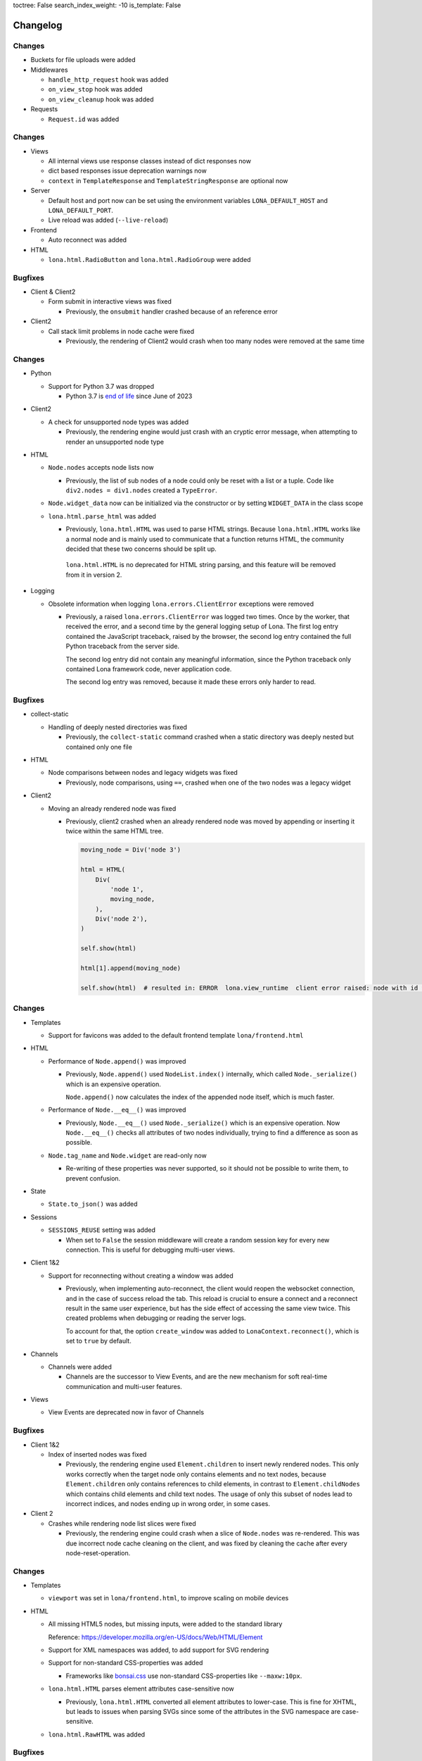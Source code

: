 toctree: False
search_index_weight: -10
is_template: False


Changelog
=========

.. changelog-header:: 1.16.1 (2023-11-28)

Changes
~~~~~~~

* Buckets for file uploads were added

* Middlewares

  * ``handle_http_request`` hook was added
  * ``on_view_stop`` hook was added
  * ``on_view_cleanup`` hook was added

* Requests

  * ``Request.id`` was added


.. changelog-header:: 1.16 (2023-10-20)

Changes
~~~~~~~

* Views

  * All internal views use response classes instead of dict responses now
  * dict based responses issue deprecation warnings now
  * ``context`` in ``TemplateResponse`` and ``TemplateStringResponse`` are
    optional now

* Server

  * Default host and port now can be set using the environment variables
    ``LONA_DEFAULT_HOST`` and ``LONA_DEFAULT_PORT``.

  * Live reload was added (``--live-reload``)

* Frontend

  * Auto reconnect was added

* HTML

  * ``lona.html.RadioButton`` and ``lona.html.RadioGroup`` were added


Bugfixes
~~~~~~~~

* Client & Client2

  * Form submit in interactive views was fixed

    * Previously, the ``onsubmit`` handler crashed because of an reference
      error

* Client2

  * Call stack limit problems in node cache were fixed

    * Previously, the rendering of Client2 would crash when too many nodes
      were removed at the same time


.. changelog-header:: 1.15 (2023-07-20)

Changes
~~~~~~~

* Python

  * Support for Python 3.7 was dropped

    * Python 3.7 is `end of life <https://endoflife.date/python>`_ since
      June of 2023

* Client2

  * A check for unsupported node types was added

    * Previously, the rendering engine would just crash with an cryptic error
      message, when attempting to render an unsupported node type

* HTML

  * ``Node.nodes`` accepts node lists now

    * Previously, the list of sub nodes of a node could only be reset with a
      list or a tuple. Code like ``div2.nodes = div1.nodes`` created a
      ``TypeError``.

  * ``Node.widget_data`` now can be initialized via the constructor or by
    setting ``WIDGET_DATA`` in the class scope

  * ``lona.html.parse_html`` was added

    * Previously, ``lona.html.HTML`` was used to parse HTML strings. Because
      ``lona.html.HTML`` works like a normal node and is mainly used to
      communicate that a function returns HTML, the community decided that
      these two concerns should be split up.

     ``lona.html.HTML`` is no deprecated for HTML string parsing, and this
     feature will be removed from it in version 2.

* Logging

  * Obsolete information when logging ``lona.errors.ClientError`` exceptions
    were removed

    * Previously, a raised ``lona.errors.ClientError`` was logged two times.
      Once by the worker, that received the error, and a second time by the
      general logging setup of Lona. The first log entry contained the
      JavaScript traceback, raised by the browser, the second log entry
      contained the full Python traceback from the server side.

      The second log entry did not contain any meaningful information, since
      the Python traceback only contained Lona framework code, never
      application code.

      The second log entry was removed, because it made these errors only
      harder to read.


Bugfixes
~~~~~~~~

* collect-static

  * Handling of deeply nested directories was fixed

    * Previously, the ``collect-static`` command crashed when a static directory
      was deeply nested but contained only one file

* HTML

  * Node comparisons between nodes and legacy widgets was fixed

    * Previously, node comparisons, using ``==``, crashed when one of the two
      nodes was a legacy widget

* Client2

  * Moving an already rendered node was fixed

    * Previously, client2 crashed when an already rendered node was moved by
      appending or inserting it twice within the same HTML tree.

      .. code-block:: python

          moving_node = Div('node 3')

          html = HTML(
              Div(
                  'node 1',
                  moving_node,
              ),
              Div('node 2'),
          )

          self.show(html)

          html[1].append(moving_node)

          self.show(html)  # resulted in: ERROR  lona.view_runtime  client error raised: node with id 952 is already cached


.. changelog-header:: 1.14 (2023-05-22)

Changes
~~~~~~~

* Templates

  * Support for favicons was added to the default frontend template
    ``lona/frontend.html``

* HTML

  * Performance of ``Node.append()`` was improved

    * Previously, ``Node.append()`` used ``NodeList.index()`` internally,
      which called ``Node._serialize()`` which is an expensive operation.

      ``Node.append()`` now calculates the index of the appended node itself,
      which is much faster.

  * Performance of ``Node.__eq__()`` was improved

    * Previously, ``Node.__eq__()`` used ``Node._serialize()`` which is an
      expensive operation. Now ``Node.__eq__()`` checks all attributes of two
      nodes individually, trying to find a difference as soon as possible.

  * ``Node.tag_name`` and ``Node.widget`` are read-only now

    * Re-writing of these properties was never supported, so it should not be
      possible to write them, to prevent confusion.

* State

  * ``State.to_json()`` was added

* Sessions

  * ``SESSIONS_REUSE`` setting was added

    * When set to ``False`` the session middleware will create a random session
      key for every new connection. This is useful for debugging multi-user
      views.

* Client 1&2

  * Support for reconnecting without creating a window was added

    * Previously, when implementing auto-reconnect, the client would reopen the
      websocket connection, and in the case of success reload the tab. This
      reload is crucial to ensure a connect and a reconnect result in the same
      user experience, but has the side effect of accessing the same view
      twice. This created problems when debugging or reading the server logs.

      To account for that, the option ``create_window`` was added to
      ``LonaContext.reconnect()``, which is set to ``true`` by default.

* Channels

  * Channels were added

    * Channels are the successor to View Events, and are the new mechanism for
      soft real-time communication and multi-user features.

* Views

  * View Events are deprecated now in favor of Channels


Bugfixes
~~~~~~~~

* Client 1&2

  * Index of inserted nodes was fixed

    * Previously, the rendering engine used ``Element.children`` to insert
      newly rendered nodes. This only works correctly when the target node only
      contains elements and no text nodes, because ``Element.children`` only
      contains references to child elements, in contrast to
      ``Element.childNodes`` which contains child elements and child text
      nodes. The usage of only this subset of nodes lead to incorrect indices,
      and nodes ending up in wrong order, in some cases.

* Client 2

  * Crashes while rendering node list slices were fixed

    * Previously, the rendering engine could crash when a slice of
      ``Node.nodes`` was re-rendered. This was due incorrect node cache
      cleaning on the client, and was fixed by cleaning the cache after every
      node-reset-operation.


.. changelog-header:: 1.13 (2023-04-01)

Changes
~~~~~~~

* Templates

  * ``viewport`` was set in ``lona/frontend.html``, to improve scaling on
    mobile devices

* HTML

  * All missing HTML5 nodes, but missing inputs, were added to the standard
    library

    Reference: https://developer.mozilla.org/en-US/docs/Web/HTML/Element

  * Support for XML namespaces was added, to add support for SVG rendering

  * Support for non-standard CSS-properties was added

    * Frameworks like `bonsai.css <https://www.bonsaicss.com/>`_ use
      non-standard CSS-properties like ``--maxw:10px``.

  * ``lona.html.HTML`` parses element attributes case-sensitive now

    * Previously, ``lona.html.HTML`` converted all element attributes to
      lower-case. This is fine for XHTML, but leads to issues when parsing
      SVGs since some of the attributes in the SVG namespace are
      case-sensitive.

  * ``lona.html.RawHTML`` was added


Bugfixes
~~~~~~~~

* HTML

  * Parsing of single nodes in HTML-strings was fixed

    * Previously, when parsing HTML-strings, that contained only one node, the
      resulting node was no root node, but it had a parent node set, that was
      out of scope.

      This lead to crashes, because Lona refuses to render nodes on the
      top-level, which are no root-nodes.

* Client

  * Backwards compatibility with legacy frontend widget API was fixed


.. changelog-header:: 1.12.4 (2023-03-19)

Bugfixes
~~~~~~~~

* Views

  * TypeError in ``View.sleep()`` on Python 3.11 was fixed

    * ``View.sleep()`` uses ``View._await_sync`` internally, which previously
      used ``asyncio.wait`` with coroutines. Since Python 3.11,
      ``asyncio.wait`` forbids coroutines, therefore Lona now converts its
      them to asyncio tasks before calling ``asyncio.wait``.

      https://docs.python.org/3/library/asyncio-task.html#waiting-primitives

* HTML

  * Duplicate node reset patches were fixed

    * ``NodeList.reset()`` gets called with a list of nodes when the
      ``Node.nodes`` property gets set. ``NodeList.reset()`` then clears its
      node list and creates a ``lona.protocol.OPERATION.RESET`` patch.

      Previously, the code falsely create a patch for every new node, that
      contained all following nodes. That resulted in a list of patches that
      would override each other on the client.

      This was no problem in the past, because the client had no checks before
      whether a node was already sent by the server, and because the patches
      overwrote each other, the HTML end-result always was correct.

  * Incorrect node wrapping on client2 when parsing HTML strings was fixed

    * Previously, when client2 was used, ``lona.html.HTML`` used
      ``lona.html.HTML`` (itself) to parse given HTML-strings. On client2,
      ``lona.html.HTML`` wraps all nodes on the top-level of the parsing
      result, if the parser returned more than one root node.

      This combination resulted in incorrect node wrapping, not only on the
      top-level, but also in sub-trees.

* Client

  * Rendering of HTML symbols was fixed

    * https://www.w3schools.com/html/html_symbols.asp

  * The ``Widget.deconstruct`` was fixed

    * Previously, ``Widget.deconstruct`` only ran when a node got orphaned
      after a node clearing operation, and got collected by the
      rendering-engine. It did not run, when a single node got removed from the
      client.

  * Relative URL resolving was fixed

    * Previously, the resolving of relative URLs was a custom implementation,
      which had multiple weird quirks, and behaved differently than the
      browsers implementation. That was confusing, because redirects, issued by
      the server, sometimes resulted in slightly different URLs than their
      link-counterparts.

      The client uses the browsers URL resolving implementation now, to ensure
      that client-side and server-side issued redirects behave the same.


Changes
~~~~~~~

* Client

  * The ``WidgetData`` class was added to make room for high-level API like
    ``WidgetData.set`` or ``WidgetData.get`` in the future

  * References to the Lona window, the root node, and the widget data of a
    widget, got added to ``Widget.constructor`` calls, to replace
    ``Widget.setup`` in the future

  * ``Widget.onDataUpdated`` was added to replace ``Widget.data_updated`` in
    the future

  * ``Widget.destroy`` was added to replace ``Widget.deconstruct`` in the
    future

  * A reference to the Lona window was added to the ``LonaWindowShim`` class


.. changelog-header:: 1.12.3 (2023-02-12)

Bugfixes
~~~~~~~~

* JavaScript client crashes on iPhone 6 and iPad mini 2 were fixed

  * Previously, the client used JavaScript public field declarations in the
    Lona namespace class. Public field declarations are not supported in
    Safari versions lower 14.1 and iPhone 6 and iPad mini 2 are running
    version 12.


.. changelog-header:: 1.12.2 (2023-02-10)

Bugfixes
~~~~~~~~

  * Handling of ``View.is_daemon`` was fixed

    * The problem, described in 1.12.1, was not fixed entirely before. The
      server still did not remove daemonized views, that were stopped,
      correctly in all cases


.. changelog-header:: 1.12.1 (2023-02-10)

Bugfixes
~~~~~~~~

* Views

  * Handling of redirects and HTTP redirects from event handlers were fixed

    * 1.12 introduced ``lona.responses.AbstractResponse`` as new data structure
      for responses, but did not update all type checks in the event handler
      code

  * Handling of feature flag ``STOP_DAEMON_WHEN_VIEW_FINISHES`` was fixed

    * Previously, only ``View.STOP_DAEMON_WHEN_VIEW_FINISHES`` worked,
      ``settings.STOP_DAEMON_WHEN_VIEW_FINISHES`` had no effect

  * Handling of ``View.is_daemon`` was fixed

    * 1.12 changed the checks, if a view should be removed from the server, to
      make short running deamon-views possible.

      When ``View.STOP_DAEMON_WHEN_VIEW_FINISHES`` was set to ``False`` and
      ``View.is_daemon`` to ``True``, the view did not get removed from the
      server when the user closed the tab, and got reconnected to the same
      view, when reopening the tab.

      When ``View.STOP_DAEMON_WHEN_VIEW_FINISHES`` was set to ``True``, which
      is the default, and ``View.is_daemon`` also to ``True``, the view should
      be removed from the server, when it finishes, and the tab gets closed,
      but instead the view remained on the server, but was not reconnected when
      reopening the tab.

      That meant that the server created a new view on every access of a page,
      and did neither reuse or close it, so they built up indefinitely.


.. changelog-header:: 1.12 (2023-02-07)

Changes
~~~~~~~

* Python

  * Support for Python 3.11 was added

  * Packaging using ``pyproject.toml`` was added

    * A ``pyproject.toml`` was added, to fix two problems with the current
      packaging at once:

      1. Deprecation warnings

      The previous setup, using a legacy ``setup.py``, produced this warning
      since pip 23.0:

      ::

        DEPRECATION: lona is being installed using the legacy 'setup.py install'
        method, because it does not have a 'pyproject.toml' and the 'wheel' package
        is not installed. pip 23.1 will enforce this behaviour change. A possible
        replacement is to enable the '--use-pep517' option. Discussion can be found
        at https://github.com/pypa/pip/issues/8559

      2. Problems with package data

      On some systems, package data like the JavaScript client or templates
      are missing, when Lona is installed using the git URL:

      ::

        pip install git+https://github.com/lona-web-org/lona.git

* Client

  * The client code was moved into the prefix ``/client/``

    * The client URL was changed from ``/static/_lona/lona.js`` to
      ``/static/_lona/client/lona.js``, to make room for the new client
      implementation of Lona 2. It is planed to
      support both clients until Lona 2 gets released.

  * Client 2 was added

    * This release adds the first version of client 2, which will be the
      implementation for Lona 2.

      Client 2 is a completely separate code base, to be fully
      backwards-compatible, until Lona 2 gets released.

      The new client can be enabled, by setting the feature flag
      ``CLIENT_VERSION`` to ``2`` in the settings (default is ``1``).
      On startup the server calls a new added method
      ``lona.compat.set_client_version`` which sets the configured version in
      the environment variable ``LONA_CLIENT_VERSION``.

      This extra step through the environment is necessary, to communicate to
      ``lona.html`` types, which client version is running, since they have no
      access to the settings.

      The currently configured client version can be checked using
      ``lona.compat.get_client_version()``.

* Client 2

  * Support for legacy widget API was dropped

    Lona 1 defines two types of nodes: Nodes that can be rendered in the
    browser (text nodes and elements), and collections of nodes that can be
    rendered (widgets). This distinction was made to make components (for
    example a pop-up component) with multiple root nodes possible.

    This feature was useful in some cases but brought much complexity and error
    potential into the JavaScript client. Also the implications of enforcing
    every component to have exactly one root node, are not big enough to
    justify this level of complexity.

    All widget rendering code was removed from client 2 and ``lona.html.HTML``
    was updated to return a node instead of a widget when client 2 gets
    used.

* HTML

  * Select2 was added

    * Previously, the API of ``html.Select`` was quite confusing because its
      main control mechanism over its options and their values were
      ``html.Select.value`` and ``html.Select.values``. ``values`` was
      represented as a list of tuples, which got parsed into ``html.Option``
      objects with their values and attributes set.
      Values always got converted to strings, which is the correct behavior,
      from a browsers perspective, but it was surprising and inconvenient.

      A new select implementation, named ``lona.html.Select2``, with a more
      intuitive API, that preserves the original values of options, was added.

      For compatibility reasons, ``html.HTML`` still uses ``html.Select``,
      when parsing HTML strings.
      The new implementation can be used by setting the feature flag
      ``USE_FUTURE_NODE_CLASSES`` to ``True`` in the settings (default is
      ``False``).

  * The parser now uses ``value`` properties instead of setting them as
    attribute

    * ``value``, most of the time, is used in nodes like ``Select`` or
      ``TextInput``, and is implemented as a high-level property.

      Previously, ``value`` got treated as an node attribute.
      The parsing code was changed to treat ``value`` as key word
      argument of the node class, so all high-level properties get used.
      If a node does not implement a high-level property for ``value``, the
      node base-class falls back to setting ``value`` as an attribute.

* Views

  * Response classes were added

    Previously, Lona views used special dictionaries as responses, instead of
    proper response classes like any other Python web framework.

    This is a design that was part of Lona since the very beginning. In the
    early days of this framework, views were simple functions, that needed
    almost no imports. The idea was to use a Python standard data structure,
    so no classes had to be imported, and no response class names had to be
    remembered.

    This was a horrible idea, and lead to horrible code, namely the
    ``ResponseParser`` code. Because the dictionaries could contain any key,
    they had to be parsed.

    Response classes, for any type of response Lona supports, and a
    drop-in-replacement for the response parser code, that converts
    dictionaries into responses, were added, to be backwards compatible.

    Response dicts are deprecated now, and will be removed in Lona 2.


Bugfixes
~~~~~~~~

* Handling of overlapping directories got fixed in ``collect-static`` command

  * Previously collect-static crashed, when two static directories contained the
    same sub directory.

    Example:

    ::

      project/static-dir-1/directory/file.txt
      project/static-dir-2/directory/file.txt

    On Python versions after 3.7, this was fixed by setting the
    ``dirs_exist_ok`` flag, in the ``shutil.copytree()`` call in
    collect-static.

      https://docs.python.org/3/library/shutil.html#shutil.copytree

    Because this flag does not exist on Python 3.7, code was added to
    emulates this feature, and a check which implementation should be used.

* aiohttp deprecation warning was fixed

  ::

    .tox/python/lib/python3.8/site-packages/aiohttp/web_protocol.py:451:
    DeprecationWarning: returning HTTPException object is deprecated (#2415)
    and will be removed, please raise the exception instead

* Multiple node caching issues in Client 2 were fixed

  * Previously the rendering code sometimes accessed the node cache directly,
    instead of using ``_get_node()``. JavaScript (being JavaScript) returned
    ``undefined`` if no node with the given node id exists.
    So, looking up an unknown node id "worked" but the code then crashed when
    trying to patch the retrieved node, which was hard to debug.

    These problems were fixed, by adding a node id check to ``_get_node()``,
    which throws an exception, when an unknown node id was given, and all old
    code, that accessed the node cache directly, was removed.


.. changelog-header:: 1.11 (2023-01-09)

Changes
~~~~~~~

* HTML

  * An initial value for ``Node.state`` now can be set while creating a node,
    using ``Node(state={})``

  * The ``AbstractNode`` class supports comparisons now

    .. code-block:: python

        >>> Div() == Div()            # True
        >>> Div() is Div()            # False
        >>> Div(a=1) == Div()         # False
        >>> Span() == Div()           # False
        >>> Div(Div()) == Div(Div())  # True

  * ``index()`` in lists, in widget data was fixed

    * Due a copy-paste issue, ``index()`` in lists, in ``WidgetData`` objects,
      called ``count()`` instead of ``index()``, in their inner data
      structures, in all Lona versions, prior to 1.11.

* Input Events

  * ``target_node`` attribute was added to the ``InputEvent`` class

    * In JavaScript, when an event listener for a click event is attached to a
      node, the resulting event can be originally issued by one of its child
      nodes, but catched by the node that defined the event listener.

      Previously, when setting up events on a Lona node, there was no way to
      determine if an event was issued by this exact node or by one of its
      child nodes.

      This resulted in problems when using clickable nodes inside clickable
      nodes, which can be a valid use-case, for example for clickable backdrops
      that contain buttons.

      To solve this problem, a new attribute, named ``target_node``, was added
      to the ``InputEvent`` class, which is the equivalent to ``event.target``
      in JavaScript.

* Testing

  * ``lona.pytest.LonaContext.debug_interactive``

    * stdin and stdout capturing is now disabled during runtime

      * ``lona.pytest.LonaContext.debug_interactive`` starts a rlpython shell
        that reads and writes to stdin and stdout, which are captured by pytest
        by default.

        Previously this had to be disabled by hand, by setting ``-s`` in the
        pytest command line (or respective pytest config variable) to make the
        shell work.

        ``lona.pytest.LonaContext.debug_interactive`` now disables pytests
        capturing before rlpython starts, and reenables it after rlpython
        stops.

* Views

  * Daemonizing support for short running views was added

    * Previously daemonizing required views their ``handle_request()`` method
      to run as long as they wanted to be daemonized, blocking one thread for
      the entire lifetime of the view.

      The view runtime checks got changed, so that daemonized views can be
      finished without getting removed from the server.

      Previously a view got daemonized by calling ``LonaView.daemonize()`` and
      "undaemonized" and removed from the server by simply returning from
      ``handle_request()``. ``LonaView`` now has a new boolean property, called
      ``is_daemon``, which enables or disables if a view should be a daemon or
      get removed from the server.

      Because this potentially changes the flow of existing user application
      code, the new behavior is only active when
      ``LonaView.STOP_DAEMON_WHEN_VIEW_FINISHES`` is set to ``False``, which
      is set to ``True`` by default.


Bugfixes
~~~~~~~~

* HTML

  * Multiple tree unmounting and loop-detection issues were fixed

    * Lona nodes have to be unique, because they are meant to represent exactly
      one node in the browser DOM. This means, when a node gets mounted into a
      node tree, it has to be unmounted at its previous parent node tree, if
      present.

      Previously this mechanism was flawed, and there were scenarios in which a
      node could appear in multiple node trees, or appear multiple times in the
      same node tree. In these cases the loop detection sometimes ended up in
      an endless loop.

* Client

  * Handling of the default Lona window was fixed

    * In Lona protocol, window ids are set by the client. The client holds an
      id counter starting at ``1`` and increments it for every new window. If
      reconnect is configured, like shown in
      ``https://lona-web.org/1.x/cookbook/auto-reconnect.html``, the counter
      gets incremented on every reconnect.

      ``LonaContext`` defines
      ``patch_input_events(root_node_selector, window_id)``, which is meant to
      patch the input events on global navigation, or search-bars.
      If no ``window_id`` is given, ``LonaContext.get_default_window()`` is
      called, which previously always tried to return a window with the id
      ``1``. This hard coded value worked until the first reconnect. After
      that, ``LonaContext.get_default_window()`` returns ``undefined`` and this
      JavaScript exception got thrown, when running
      ``LonaContext.patch_input_events()``:

      .. code-block::

          Uncaught TypeError: Cannot read properties of undefined (reading '_input_event_handler')
              at context.js:98:21
              at NodeList.forEach (<anonymous>)
              at LonaContext.patch_input_events (context.js:97:41)
              at (index):125:24
              at LonaContext._run_connect_hooks (context.js:131:13)
              at _ws.onopen (context.js:324:31)

      This issue was fixed, by changing ``LonaContext.get_default_window()`` to
      always return the window with the lowest window id.

  * Implementation of ``id_list.remove()`` was fixed

    * The previous, client side, implementation of ``Node.id_list.remove()``
      did not remove a specific id from the id list, but removed the last
      id in the list.

  * Class attribute clearing was fixed

    * Previously the class attribute was cleared by setting its value to an
      empty string, but that does not remove it completely. Now, the attribute
      gets removed using ``Node.removeAttribute()`` in JavaScript.

* Input Events

  * Event bubbling in the browser client was fixed

    * Previously the browser client did not stop the propagation of events
      that were already send to the server. That meant that events continued
      bubbling up the tree, getting catched and send to the server multiple
      times.

      This issue was fixed, by adding an ``event.stopPropagation`` call to
      all intern input event listeners, to stop already catched input events
      from bubbling up any further.

* Testing

  * ``lona.pytest.LonaContext.debug_interactive``

    * ``locals`` vs. ``global`` issue was fixed

      * All rlpython versions before 0.9 made a distinction between globals and
        locals, which resulted in scoping issues. In

        .. code-block::

          128ff5bc9278 ("repl: fix locals and globals issues")
          (https://github.com/fscherf/rlpython/commit/128ff5bc9278314f3f44e53773a1dfc4f4229ca6)

        globals and locals were consolidated to replicate the behavior of the
        Python standard REPL more closely.

        The call into the rlpython API was changed, to accommodate for the
        upstream fix.


.. changelog-header:: 1.10.5.1 (2022-12-12)

Bugfixes
~~~~~~~~

* Packaging

  * A ``ModuleNotFoundError``, that raised on some systems while installing
    Lona, was fixed

    * Previously the package mechanism assumed that all dependencies are fully
      installed, before Lona gets installed. This assumption seems to be
      incorrect on some systems.


.. changelog-header:: 1.10.5 (2022-12-05)

Changes
~~~~~~~

* HTML

  * Frontend Widget capabilities were added to the abstract node class

    * Previously only nodes, subclassing ``lona.html.Widget``, could define a
      frontend widget. Now, any node, besides text nodes, can do so.

      This is in preparation of making the widget API obsolete at first, and
      removing it entirely in Lona2.


Bugfixes
~~~~~~~~

* HTML

  * Handling of non-string attributes like ``True`` was fixed in string
    representations

    * Previously code like ``str(Option(bubble_up=True))`` crashed

* collect-static

  * A regression, added in 1.10.2, was fixed


.. changelog-header:: 1.10.4 (2022-09-26)

Changes
~~~~~~~

* Client

  * Python based pre compiler was replaced with JavaScript ES06 imports

    * The sole reason for the client pre compiler was to add Python constants
      and Javascript imports to the vanilla Javascript client implementation.

      Since all major browsers support ES06 imports now, and Python constants
      can also resolved in the templating stage, the client pre compiler was
      removed.

Bugfixes
~~~~~~~~

* Client

  * Node caching problem was fixed

    * Previously the node cache got cleaned out after every rendering patch
      that was applied. In some cases that resulted in situations in which
      nodes got cleaned out of the cache before they were applied to the Dom.

      When a patch came in, for a node that was not present in the node cache,
      the client crashed.

      This issue was fixed by removing the cash clear calls after every patch
      and add one call after an entire patch stack.


.. changelog-header:: 1.10.3 (2022-08-12)

Bugfixes
~~~~~~~~

* Fix client crashes

  * ``1.10.2`` introduced some uninitialized variable and variable name issues
    that caused occasional crashes


.. changelog-header:: 1.10.2 (2022-07-31)


Changes
~~~~~~~

* Server

  * Add setting to set aiohttp ``client_max_size``

* Client

  * Window shortcuts were added

    * In most applications Lona has only one window.
      The Shortcuts ``window.get_default_window()`` and ``window.run_view()``
      were added to access this first window as the default window.


Bugfixes
~~~~~~~~

* Client

  * Window id reuse was fixed

    * Previously Lona generated a new window id by incrementing the current
      window count. This lead to potential reuse of ids, when a window got
      removed


.. changelog-header:: 1.10.1 (2022-04-03)


Changes
~~~~~~~

* Server State

  * Server State can pre set using ``settings.INITIAL_SERVER_STATE`` now


.. changelog-header:: 1.10 (2022-03-21)


Changes
~~~~~~~

* Templating

  * The shortcut ``Lona.settings`` to ``server.settings`` was added
  * The shortcut ``Lona.state`` to ``server.state`` was added
  * Support for top level imports like ``json`` was added

    * Previously template imports like ``{% Lona.import('json') %}`` failed

* Client

  * Debug mode was added

    * When ``settings.CLIENT_DEBUG`` is set to ``True`` Lona recompiles the
      client on every request and serves all library files seperately to make
      Chrome Inspector work as expected

* Server State

  * Support for equal comparisons was added

    * Previously operations like ``server.state['foo'] == ['foo', 'bar']``
      were not supported

* HTML

  * Add ``AbstractNode.state``

* Server

  * ``route_name`` argument was added to ``Server.get_view_class()``
  * ``route_name`` argument was added to ``Server.get_views()``


Bugfixes
~~~~~~~~

* Views

  * Page titles on daemonized views were fixed

    * Previously the the page title was send only once on view start and was
      not resend when reconnecting to a view

* Server State

  * Boolean typecasts were fixed

* HTML

  * node static file discovery was fixed using
    `PEP 487 <https://www.python.org/dev/peps/pep-0487/>`_

    * Previously node static file discovery used ``__subclasses__()``. This
      method sometimes failed unreproducible, while running the test suite in
      CI. It seems this problem has something to do with multi-threading, which
      gets used heavily in Lona.


Breaking Changes
~~~~~~~~~~~~~~~~

* Templating

  * ``Lona.resolve_url`` was renamed to ``Lona.reverse``

    * This makes naming across Lona more consistent

* Settings

  * ``CLIENT_RECOMPILE`` was replaced with ``CLIENT_DEBUG``
  * ``STATIC_FILES_CLIENT_URL`` was removed

* Static Files

  * Lona client files get served using the URL prefix ``_lona/`` now


.. changelog-header:: 1.9 (2022-01-28)


Changes
~~~~~~~

* Input events

  * ``FOCUS`` and ``BLUR`` were added

* Server

  * ``LonaServer.project_root`` was added
  * ``LonaServer.template_dirs`` was added
  * ``LonaServer.static_dirs`` was added
  * ``LonaServer.get_views`` was added

* Testing

  * Pytest based testing was added


Bugfixes
~~~~~~~~


* Packaging

  * Import errors during installation were fixed

    * Previously an import error stating that ``typing-extensions`` is not
      installed could occur while installing the Lona package

* HTML

  * Quoting in Python representations were fixed

    * Previously representations looked like this:
      ``<input data-lona-node-id="1" type=&quot;checkbox&quot; />``

* Scripts

  * Return value of ``app.route`` decorator was fixed

    * Previously the decorator returned nothing which overwrote the given
      view class with ``None``



Breaking Changes
~~~~~~~~~~~~~~~~

* Server

  * ``LonaServer.websockets`` is a private attribute now
  * ``LonaServer.templating_engine`` is a private attribute now
  * ``LonaServer.router`` is a private attribute now
  * ``LonaServer.middleware_controller`` is a private attribute now
  * ``LonaServer.view_loader`` is a private attribute now
  * ``LonaServer.response_parser`` is a private attribute now
  * ``LonaServer.view_runtime_controller`` is a private attribute now
  * ``LonaServer.client_pre_compiler`` is a private attribute now
  * ``LonaServer.static_file_loader`` is a private attribute now
  * ``LonaServer.settings_paths`` is a read only property now


.. changelog-header:: 1.8.5 (2021-12-15)


Bugfixes
~~~~~~~~

* Import errors on non-Unix systems were fixed

  * Previously the package ``syslog`` got imported on startup without proper
    error handling.


.. changelog-header:: 1.8.4 (2021-12-05)


Changes
~~~~~~~

* Templates

  * Support for custom Jinja2 filters was added


.. changelog-header:: 1.8.3 (2021-11-24)


Changes
~~~~~~~

* Shell Commands

  * ``logging syslog priorities`` was added to ``%lona_info``

* Logging

  * Command line option ``--syslog-priorities=no|always|auto`` was added

* Error Views

  * ``lona.NotFoundError`` was added
  * ``lona.LonaApp.error_403_view`` was added
  * ``lona.LonaApp.error_404_view`` was added
  * ``lona.LonaApp.error_500_view`` was added


Bugfixes
~~~~~~~~

* Logging

  * Check if running in a systemd unit was fixed

    * On modern Linux desktop systems the desktop environment is often started
      within a systemd unit. In these setups ``JOURNAL_STREAM`` is often set in
      every shell. Therefore this check often yielded false positive results.


.. changelog-header:: 1.8.2 (2021-11-22)


Changes
~~~~~~~

* Logging

  * Support for syslog priorities was added


.. changelog-header:: 1.8.1 (2021-11-17)


Bugfixes
~~~~~~~~

* HTML

  * Memory issues in widget data updates were fixed


.. changelog-header:: 1.8 (2021-11-11)


Breaking Changes
~~~~~~~~~~~~~~~~

* ``LonaView.on_shutdown`` was removed

  * ``LonaView.on_shutdown`` is deprecated and got replaced by
    ``LonaView.on_stop`` and ``LonaView.on_cleanup``

* ``LonaView.iter_objects`` was removed

  * ``LonaView.iter_objects`` is deprecated and got replaced by
    view events

* ``LonaView.embed_shell`` and ``server.embed_shell`` were removed

  * ``embed_shell`` never worked like an end-user would expect, because it
    always runs in it's own scope, and not in the scope of the caller of the
    method. The better way to do this is to use rlpython directly


Changes
~~~~~~~

* HTML

  * ``lona.html.NumberInput`` was added
  * ``lona.html.NodeList.index`` was added
  * ``lona.html.NodeList.extend`` was added
  * ``lona.html.HTML.index`` was added
  * ``lona.html.HTML.extend`` was added

* Routing

  * Route names are unique now. If a name gets reused a warning gets logged

* Views

  * Support for binary responses was added to non-interactive views
  * Support for custom HTTP headers was added to non-interactive views


Bugfixes
~~~~~~~~

* Client

  * Scrolling issues were fixed

    * Previously when the HTML of a view was scrolled down and a new view
      started, the HTML of the new view started scrolled to the previous scroll
      position. This only happened if a ``height`` CSS role was applied to the
      body or the Lona window.

* Routing

  * Handling of optional trailing slashes was fixed

    * Previously routes that ended with an argument and an optional slash
      (``Route('/foo/<bar>(/)')``) couldn't be routed or reverse matched

  * The first argument of ``Server.reverse`` was changed from ``name`` to
    ``route_name``

    * Previously routes with an argument named ``name`` couldn't be reverse
      matched because of this naming clash


.. changelog-header:: 1.7.6 (2021-11-01)


Changes
~~~~~~~

* aiohttp

  * Support for aiohttp 3.8 was added


Bugfixes
~~~~~~~~

* Server

  * Slow downs when removing connections were fixed

    * Previously connections were removed directly on the ioloop which pulles
      a HTML lock implicitly. This meant that, in worst case scenarios, the
      server was locked until a view released its lock.


.. changelog-header:: 1.7.5 (2021-10-20)


Bugfixes
~~~~~~~~

* Views

  * Handling of top level nodes was fixed

    * Previously a node could not get associated with an input event if it was
      on the first level of a HTML tree

  * Cleanup of non-interactive view runtimes was fixed

    * Previously non-interactive view runtimes never got removed from memory

* Protocol

  * Duplicate method status codes were fixed

    * Previously ``METHOD.PING`` had the same value as
      ``INPUT_EVENT_TYPE.CLICK`` and ``METHOD.PONG`` had the same value as
      ``INPUT_EVENT_TYPE.CHANGE``

* HTML

  * The return value of ``Select.value`` was fixed

    * Previously ``Select.value`` would always return the first option if no
      option is selected, which is only correct if ``multiple`` is set to
      ``False``


.. changelog-header:: 1.7.4 (2021-10-13)


Changes
~~~~~~~

* Deprecations

  * ``LonaView.iter_objects()`` is now deprecated and will be removed in 1.8

    * This method is replaced by the view events API

  * ``LonaView.on_shutdown()`` is now deprecated and will be removed in 1.8

    * This hook has many flaws and special rules when it runs and when not.
      It is replaced by ``LonaView.on_stop()`` and ``LonaView.on_cleanup()``

* Support for Python3.10 was added

* Views

  * ``LonaView.on_stop()`` was added
  * ``LonaView.on_cleanup()`` was added
  * Redirect support was added to ``LonaView.handle_input_event()``
  * Redirect support was added to ``LonaView.handle_input_event_root()``
  * Redirect support was added to ``LonaView.on_view_event()``

* Client

  * Ping messages were added

    * Modern browsers like Chrome close websockets after a preconfigured
      timeout of around five minutes of inactivity to save energy. This can
      lead to all sorts of bad user experience, because all important state is
      part of the view in Lona.


Bugfixes
~~~~~~~~

* html

  * Handling of generators was fixed

    * Previously lines like ``Div(Div() for in range(10))`` did not work


.. changelog-header:: 1.7.3 (2021-10-08)


Changes
~~~~~~~

* views

  * View events were added

* static files

  * Lona now logs an error if static file names are not unique
  * ``LonaView`` classes can define ``STATIC_FILES`` now

* command line

  * Debug mode ``input-events`` was added

* testing

  * ``lona.pytest.eventually`` was added


Bugfixes
~~~~~~~~

* static files

  * All static files are properly sorted now


.. changelog-header:: 1.7.2 (2021-09-28)


Changes
~~~~~~~

* scripts

  * Command line argument parsing was added


Bugfixes
~~~~~~~~

* static files

  * Handling of ``linked=False`` was fixed

    * Previously this flag had no effect

* client

  * Handling of internal links and redirects was fixed

    * Previously link targets like ``.``, ``..`` ``./foo`` or ``foo`` didn't
      work as expected


.. changelog-header:: 1.7.1 (2021-09-21)


Breaking Changes
~~~~~~~~~~~~~~~~

* Support for Python3.6 was dropped

  * Lona uses playwright for testing now and playwright is Python3.7+


Changes
~~~~~~~

* html

  * ``lona.html.HTML`` raises a ``ValueError`` on missing or unexpected end
    tags, while parsing HTML strings, now

* testing

  * The fixtures ``lona_app_context`` and ``lona_project_context`` were added


Bugfixes
~~~~~~~~

* html

  * Typos in ``AttributeList`` error messages were fixed
  * HTML escaping in attributes was fixed

    * Previously values like ``"Times New Roman"`` lead to invalid HTML

  * Handling of boolean attributes in node string representations were fixed

  * Handling of ``interactive`` and ``ignore`` keywords in ``lona.html.A``
    was fixed

  * Parsing of slashes in self closing tags was fixed

* client

  * Rendering of boolean attributes was fixed

    * Previously ``checked=False`` resulted in ``checked`` set to ``true``
      in the browser

  * Handling of external links was fixed

    * Previously external link targets that were used like internal links
      crashed the client and resulted in redirect loop


.. changelog-header:: 1.7 (2021-09-16)


Breaking Changes
~~~~~~~~~~~~~~~~

* html

  * ``==`` now checks if node A ``is`` node B

    * Previously ``==`` checked if node A had equal attributes as node B,
      This caused problems with builtin methods like ``list.index``, which
      resulted in rendering bugs


Bugfixes
~~~~~~~~

* html

  * Parsing of input types was fixed
  * ``Checkbox.value`` has always the type ``bool`` now
  * Parsing of ``TextArea.value`` was fixed


.. changelog-header:: 1.6.1 (2021-09-08)

Bugfixes
~~~~~~~~

* client

  * Handling of boolean attributes was fixed


.. changelog-header:: 1.6 (2021-09-06)

Changes
~~~~~~~

* html

  * ``Node.handle_change()`` now gets called with ``Node.value`` already
    changed in input nodes

    * Previously ``Node.handle_input_event()`` didn't set ``Node.value``
      so a custom ``handle_change()`` handler had to do it itself which
      produced unnecessary boilerplate code

  * ``lona.html.Reset`` was removed

    * This node never worked as expected, also using reset buttons should be
      avoided anyways (Source: `developer.mozilla.org <https://developer.mozilla.org/en-US/docs/Web/HTML/Element/input/reset>`_)

  * All boolean attributes use empty strings instead of ``'true'`` now

  * All boolean attributes raise a ``TypeError`` now if they get initialized
    with a non-boolean value

  * ``lona.html.Select.multiple`` was added

  * A ``readonly`` property was added to all input nodes

  * ``lona.html.Node`` accepts ``handle_change`` and ``handle_click`` event
    handler in its constructor now

Bugfixes
~~~~~~~~

* html

  * All Python ``in`` checks are thread safe now

  * All boolean attributes (``disabled``, ``checked``, ``multiple`` etc) were
    fixed

    * Previously they were treated as string attributes. When initialized with
      ``False`` (``Button(disabled=False)``) the button was disabled in the
      browser anyway, because the renderer only checks if ``disabled`` is set,
      not its value.

  * Handling of ``id``, ``class`` and ``style`` while parsing HTML using
    ``lona.html.HTML`` was fixed

* client

  * Non node related input events were fixed


.. changelog-header:: 1.5.1 (2021-09-03)

Bugfixes
~~~~~~~~

* html

  * ``html.TextInput.disabled``, ``html.Select.disabled``: These values are
    always bool now

    * Previously these could be a bool or an empty string

  * Unsafe type checks on nodes were fixed

    * This could lead to infinite loops when iterating over nodes before

* input event

  * ``IndexError`` in events, that have no associated node, were fixed

* Javascript client

  * All disconnect hooks are disabled now on page unload

    * Previously all hooks ran when reloading or unloading the page which
      lead to "Server disconnected" error messages in Firefox when leaving the
      page


.. changelog-header:: 1.5 (2021-09-01)

Breaking Changes
~~~~~~~~~~~~~~~~

* html

  * ``lona.html.HTML`` now parses HTML into high level nodes like
    ``lona.html.TextInput``

  * All subclasses of ``lona.html.AbstractNode`` can implement
    ``handle_input_event()`` now

    * Previously only ``lona.html.Widget`` classes could

Changes
~~~~~~~

* html

  * All databinding widgets (``lona.html.TextInput``, ``lona.html.TextArea``,
    ``lona.html.CheckBox`` and ``lona.html.Select``) were ported to nodes

    * Since ``lona.html.AbstractNode`` subclasses can handle their own input
      events there is no need to implement them as widgets anymore

  * ``lona.html.AbstractNode.handle_click()`` and
    ``lona.html.AbstractNode.handle_change()`` for more Javascript like
    callback handling were added

  * ``lona.html.HTML(use_high_level_nodes=True)`` was added to disable
    parsing into high level nodes

  * The Nodes ``lona.html.Html``, ``lona.html.Head`` and ``lona.html.Body``
    were removed

    * There is no way to use them with Lona without breaking HTML5 conventions

Bugfixes
~~~~~~~~

* html

  * Parsing of the ``style`` attribute when using ``lona.html.HTML`` was fixed

    * Previously parsing of HTML nodes that defined a ``style`` attribute
      crashed with a ``ValueError``

  * ``lona.html.TFood`` was renamed to ``lona.html.TFoot``
  * ``lona.html.Fieldset`` had the tag name ``form`` set previously
  * ``lona.html.TextArea`` preserves all whitespaces now when generated by
    using ``lona.html.HTML``


.. changelog-header:: 1.4.1 (2021-08-27)

Changes
~~~~~~~

* html

  * support for defining sub nodes as list was added
  * ``AbstractNode.closest()`` was added

* support for ``python -m lona`` was added


.. changelog-header:: 1.4 (2021-08-26)

Changes
~~~~~~~

* logging

  * the Lona root logger can't be filtered anymore

    * The root logger is used by the command line tools to report errors, for
      example when startup is not possible due an invalid host or port.
      These errors should never be ignored.

  * the default log level was set from ``logging.WARN`` to ``logging.INFO``

* requests

  * ``request.user`` is now writeable

    * In middlewares it makes sense to set ``request.user`` from a
      handle_request hook for authentication or authorization.

  * ``request.interactive`` was added

    * ``request.interactive`` is a shortcut to
      ``request.connection.interactive``

* support for ``NO_COLOR`` environment variable was added

  * more information: `no-color.org <https://no-color.org>`_

Bugfixes
~~~~~~~~

* unique ids in ``lona.html.AbstractNode`` and view runtimes were fixed

  * Previously timestamps generated by ``time.monotonic_ms()`` were used as
    unique ids, but at least on Windows, these timestamps seem not to have an
    high enough resolution.
    This results in HTML trees in which all nodes have the same node id, which
    breaks input events.

* logging

  * ansi colors are now disabled in terminals that don't support them

  * color palette were fixed for light terminals


.. changelog-header:: 1.3 (2021-08-22)

Breaking Changes
~~~~~~~~~~~~~~~~

* html: inputs: ``TextInput``, ``TextArea``, ``CheckBox``, ``Select``:
  ``input_event.node`` now contain the outer widget, not the inner node to
  make checks in views simpler

* sessions: the session middleware now skips cookie setting and redirecting on
  non interactive views to make REST APIs work as expected

Changes
~~~~~~~

* routing: the router now uses ``functools.lru_cache`` for ``resolve()`` and
  ``reverse()``
* html: parsing: obsolete empty ``TextNode`` objects that are not part of a
  ``pre`` get filtered out now
* views: non-interactive views can return Lona HTML trees now

Bugfixes
~~~~~~~~

* views: ``GET`` variables were fixed for non-interactive views
* views: handling of empty return values for non-interactive views like
  ``''`` or ``None`` was fixed


.. changelog-header:: 1.2 (2021-08-19)

Breaking Changes
~~~~~~~~~~~~~~~~

* contrib: contrib.django was moved to `github.com/lona-web-org/lona-django <https://github.com/lona-web-org/lona-django>`_
* contrib: contrib.chartjs was moved to `github.com/lona-web-org/lona-chartjs <https://github.com/lona-web-org/lona-chartjs>`_
* contrib: contrib.bootstrap3 was removed

Changes
~~~~~~~

* frontend: the default frontend was split up in multiple templates, JS and CSS
  files to make it more configurable
* shell: the commands ``%lona_static_files``, ``%lona_templates`` and
  ``%lona_middlewares`` were added

Bugfixes
~~~~~~~~

* scripts: static file loading issues were fixed

  * previously ``app.add_static_file()`` and ``app.add_template()`` couldn't
    override default static files and templates

* shell: ``%lona_views``: python stack analysis when running from a Lona script
  was fixed

* shell: ``%lona_views``: fix error message when using ``--memory``

  * previously ``%lona_views`` would always return "invalid runtime id" when
    ``--memory`` is set.


.. changelog-header:: 1.1.1 (2021-08-15)

Bugfixes
~~~~~~~~

* html: nodes: Button: fix ``disabled`` property


.. changelog-header:: 1.1 (2021-08-13)

Changes
~~~~~~~

* templating: add support for symlinks
* add Lona scripts
* add import shortcuts for ``LonaView``, ``Route``,
  ``ForbiddenError``, ``ClientError``, ``UserAbort`` and ``ServerStop``


.. changelog-header:: 1.0.2 (2021-08-12)

Bugfixes
~~~~~~~~

* command line: collect-static: fix wrong usage of shutil.copy

  * Previously collect-static crashed with a IsADirectoryError when trying to
    copy a directory


.. changelog-header:: 1.0.1 (2021-08-10)

Bugfixes
~~~~~~~~

* html: data binding: skip all non change events

  * Previously ``TextInput`` and ``Select`` catched all input events and
    handled them as ``CHANGE`` event. Now unknown events get bubbled up.


.. changelog-header:: 1.0 (2021-08-09)

Initial stable release
